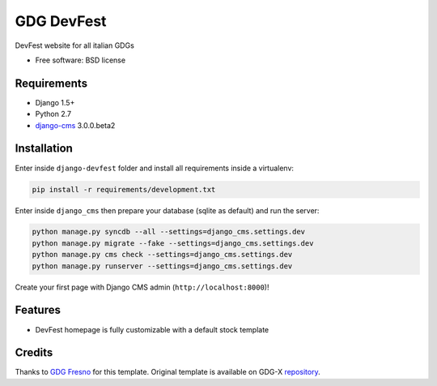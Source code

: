 ===========
GDG DevFest
===========

DevFest website for all italian GDGs

* Free software: BSD license

Requirements
------------

* Django 1.5+
* Python 2.7
* `django-cms`_ 3.0.0.beta2

.. _django-cms: https://github.com/divio/django-cms/tree/3.0.0.beta2

Installation
------------

Enter inside ``django-devfest`` folder and install all requirements inside a virtualenv:

.. code-block:: python

    pip install -r requirements/development.txt

Enter inside ``django_cms`` then prepare your database (sqlite as default) and run the server:

.. code-block:: python

    python manage.py syncdb --all --settings=django_cms.settings.dev
    python manage.py migrate --fake --settings=django_cms.settings.dev
    python manage.py cms check --settings=django_cms.settings.dev
    python manage.py runserver --settings=django_cms.settings.dev

Create your first page with Django CMS admin (``http://localhost:8000``)!

Features
--------

* DevFest homepage is fully customizable with a default stock template

Credits
-------

Thanks to `GDG Fresno`_ for this template. Original template is available on GDG-X `repository`_.

.. _GDG Fresno: http://gdgfresno.com
.. _repository: https://github.com/gdg-x/devfest-template
